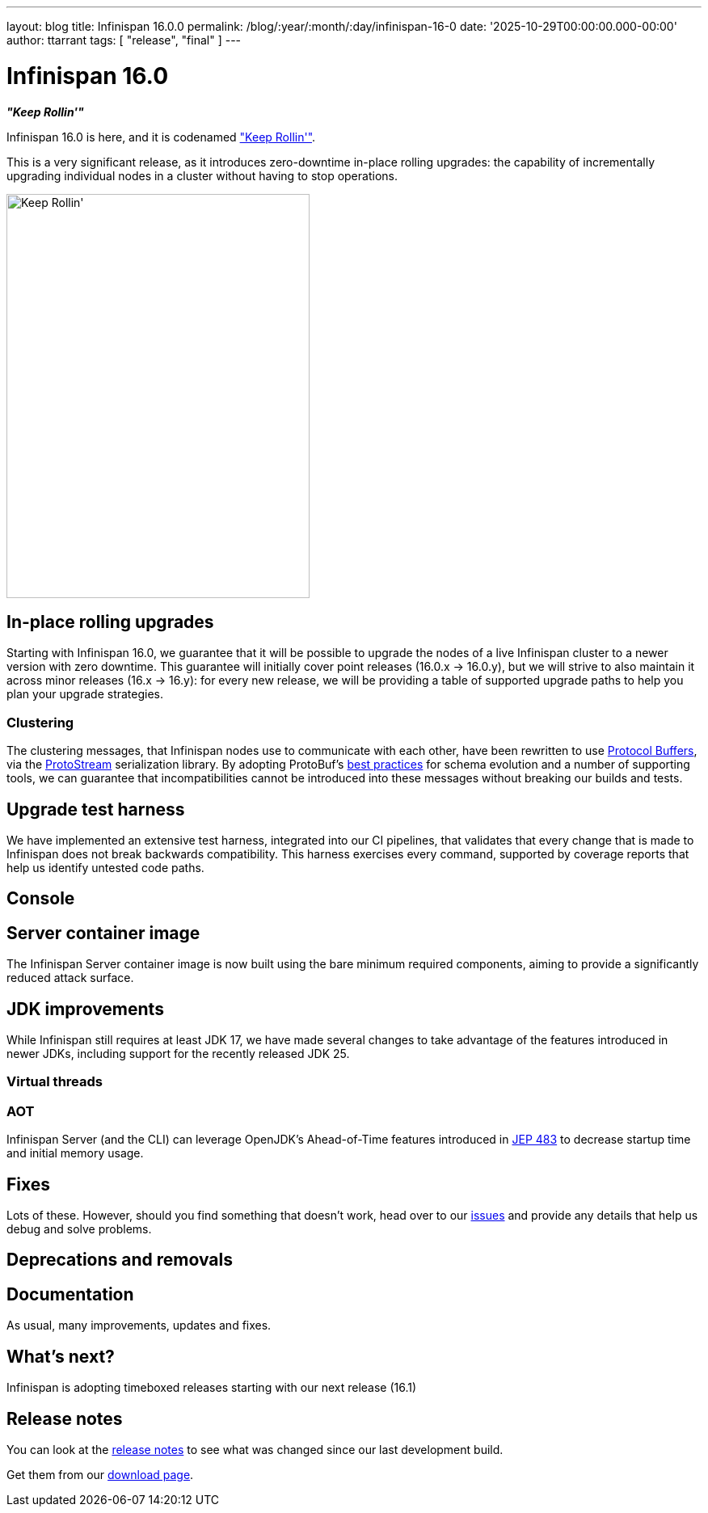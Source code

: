 ---
layout: blog
title: Infinispan 16.0.0
permalink: /blog/:year/:month/:day/infinispan-16-0
date: '2025-10-29T00:00:00.000-00:00'
author: ttarrant
tags: [ "release", "final" ]
---

= Infinispan 16.0

*_"Keep Rollin'"_*

Infinispan 16.0 is here, and it is codenamed https://untappd.com/b/lake-of-bays-brewing-company-keep-rollin/5822804["Keep Rollin'"].

This is a very significant release, as it introduces zero-downtime in-place rolling upgrades: the capability of
incrementally upgrading individual nodes in a cluster without having to stop operations.

[caption="Keep Rollin'"]
image::/assets/images/blog/keeprollin.jpeg[Keep Rollin', 375, 500, align="center"]

== In-place rolling upgrades

Starting with Infinispan 16.0, we guarantee that it will be possible to upgrade the nodes of a live Infinispan cluster
to a newer version with zero downtime.
This guarantee will initially cover point releases (16.0.x -> 16.0.y), but we will strive to also maintain it across
minor releases (16.x -> 16.y): for every new release, we will be providing a table of supported upgrade paths to help
you plan your upgrade strategies.

=== Clustering

The clustering messages, that Infinispan nodes use to communicate with each other, have been rewritten to use
https://protobuf.dev/[Protocol Buffers], via the https://github.com/infinispan/protostream[ProtoStream] serialization
library. By adopting ProtoBuf's https://protobuf.dev/best-practices/dos-donts/[best practices] for schema evolution and
a number of supporting tools, we can guarantee that incompatibilities cannot be introduced into these messages without
breaking our builds and tests.

== Upgrade test harness

We have implemented an extensive test harness, integrated into our CI pipelines, that validates that every change that is
made to Infinispan does not break backwards compatibility. This harness exercises every command,
supported by coverage reports that help us identify untested code paths.

== Console

== Server container image

The Infinispan Server container image is now built using the bare minimum required components, aiming to provide a
significantly reduced attack surface.

== JDK improvements
While Infinispan still requires at least JDK 17, we have made several changes to take advantage of the features
introduced in newer JDKs, including support for the recently released JDK 25.

=== Virtual threads

=== AOT

Infinispan Server (and the CLI) can leverage OpenJDK's Ahead-of-Time features introduced in https://openjdk.org/jeps/483[JEP 483] to
decrease startup time and initial memory usage.


== Fixes
Lots of these. However, should you find something that doesn't work, head over to our
https://github.com/infinispan/infinispan/issues[issues] and provide any details that help us debug and solve problems.


== Deprecations and removals

== Documentation

As usual, many improvements, updates and fixes.

== What's next?

Infinispan is adopting timeboxed releases starting with our next release (16.1)

== Release notes

You can look at the https://github.com/infinispan/infinispan/releases/tag/16.0.0[release notes] to see what was changed since our last development build.

Get them from our https://infinispan.org/download/[download page].

